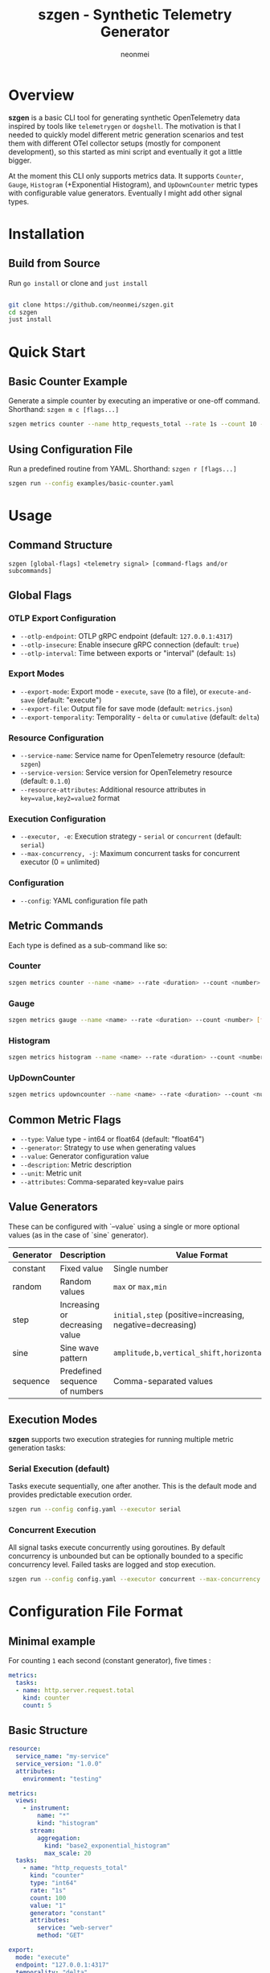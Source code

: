 #+TITLE: szgen - Synthetic Telemetry Generator
#+AUTHOR: neonmei

* Overview

[[./docs/sz.png]]

*szgen* is a basic CLI tool for generating synthetic OpenTelemetry data inspired by tools like ~telemetrygen~ or ~dogshell~. The motivation is that I needed to quickly model different metric generation scenarios and test them with different OTel collector setups (mostly for component development), so this started as mini script and eventually it got a little bigger.

At the moment this CLI only supports metrics data. It supports =Counter=, =Gauge=, =Histogram= (+Exponential Histogram), and =UpDownCounter= metric types with configurable value generators. Eventually I might add other signal types.

* Installation

** Build from Source

Run =go install= or clone and =just install=
#+begin_src bash

git clone https://github.com/neonmei/szgen.git
cd szgen
just install
#+end_src

* Quick Start

** Basic Counter Example

Generate a simple counter by executing an imperative or one-off command. Shorthand: =szgen m c [flags...]=

#+begin_src bash
szgen metrics counter --name http_requests_total --rate 1s --count 10 --value 1
#+end_src

** Using Configuration File

Run a predefined routine from YAML. Shorthand: =szgen r [flags...]=
#+begin_src bash
szgen run --config examples/basic-counter.yaml
#+end_src

* Usage

** Command Structure

#+begin_src
szgen [global-flags] <telemetry signal> [command-flags and/or subcommands]
#+end_src

** Global Flags

*** OTLP Export Configuration
- =--otlp-endpoint=: OTLP gRPC endpoint (default: ~127.0.0.1:4317~)
- =--otlp-insecure=: Enable insecure gRPC connection (default: ~true~)
- =--otlp-interval=: Time between exports or "interval" (default: ~1s~)

*** Export Modes
- =--export-mode=: Export mode - ~execute~, ~save~ (to a file), or ~execute-and-save~ (default: "execute")
- =--export-file=: Output file for save mode (default: ~metrics.json~)
- =--export-temporality=: Temporality - ~delta~ or ~cumulative~ (default: ~delta~)

*** Resource Configuration
- =--service-name=: Service name for OpenTelemetry resource (default: ~szgen~)
- =--service-version=: Service version for OpenTelemetry resource (default: ~0.1.0~)
- =--resource-attributes=: Additional resource attributes in ~key=value,key2=value2~ format

*** Execution Configuration
- =--executor, -e=: Execution strategy - ~serial~ or ~concurrent~ (default: ~serial~)
- =--max-concurrency, -j=: Maximum concurrent tasks for concurrent executor (0 = unlimited)

*** Configuration
- =--config=: YAML configuration file path

** Metric Commands

Each type is defined as a sub-command like so:

*** Counter
#+begin_src bash
szgen metrics counter --name <name> --rate <duration> --count <number> [flags]
#+end_src

*** Gauge
#+begin_src bash
szgen metrics gauge --name <name> --rate <duration> --count <number> [flags]
#+end_src

*** Histogram
#+begin_src bash
szgen metrics histogram --name <name> --rate <duration> --count <number> [flags]
#+end_src

*** UpDownCounter
#+begin_src bash
szgen metrics updowncounter --name <name> --rate <duration> --count <number> [flags]
#+end_src

** Common Metric Flags

- =--type=: Value type - int64 or float64 (default: "float64")
- =--generator=: Strategy to use when generating values
- =--value=: Generator configuration value
- =--description=: Metric description
- =--unit=: Metric unit
- =--attributes=: Comma-separated key=value pairs

** Value Generators

These can be configured with `--value` using a single or more optional values (as in the case of `sine` generator).


| Generator | Description                    | Value Format                                            | Example                        |
|-----------+--------------------------------+---------------------------------------------------------+--------------------------------|
| constant  | Fixed value                    | Single number                                           | =--value 42=                     |
| random    | Random values                  | ~max~ or ~max,min~                                          | =--value 100,1=                  |
| step      | Increasing or decreasing value | ~initial,step~ (positive=increasing, negative=decreasing) | =--value 10,2= or =--value 100,-5= |
| sine      | Sine wave pattern              | ~amplitude,b,vertical_shift,horizontal_shift~             | =--value 50,10,100,0=            |
| sequence  | Predefined sequence of numbers | Comma-separated values                                  | =--value 1,2,3,5,8=              |

** Execution Modes

*szgen* supports two execution strategies for running multiple metric generation tasks:

*** Serial Execution (default)
Tasks execute sequentially, one after another. This is the default mode and provides predictable execution order.

#+begin_src bash
szgen run --config config.yaml --executor serial
#+end_src

*** Concurrent Execution

All signal tasks execute concurrently using goroutines. By default concurrency is unbounded but can be optionally bounded to a specific concurrency level. Failed tasks are logged and stop execution.

#+begin_src bash
szgen run --config config.yaml --executor concurrent --max-concurrency 4
#+end_src

* Configuration File Format

** Minimal example

For counting =1= each second (constant generator), five times :

#+begin_src yaml
metrics:
  tasks:
  - name: http.server.request.total
    kind: counter
    count: 5
#+end_src

** Basic Structure

#+begin_src yaml
resource:
  service_name: "my-service"
  service_version: "1.0.0"
  attributes:
    environment: "testing"

metrics:
  views:
    - instrument:
        name: "*"
        kind: "histogram"
      stream:
        aggregation:
          kind: "base2_exponential_histogram"
          max_scale: 20
  tasks:
    - name: "http_requests_total"
      kind: "counter"
      type: "int64"
      rate: "1s"
      count: 100
      value: "1"
      generator: "constant"
      attributes:
        service: "web-server"
        method: "GET"

export:
  mode: "execute"
  endpoint: "127.0.0.1:4317"
  temporality: "delta"

executor:
  strategy: "concurrent"
  params:
    max_concurrency: 4
#+end_src


* Examples

The =examples/= directory contains various configuration examples:

- =basic-counter.yaml=: Simple counter metric
- =basic-gauge.yaml=: Gauge metric example
- =basic-histogram-views-demo.yaml=: Histogram with exponential buckets
- =basic-file-export.yaml=: File export example
- =basic-primes.yaml=: Sequence generator example (emits a gauge sequence of primes)
- =minimal-counter.yaml=: Minimal configuration example to show how much is optional in config files
- =system-monitoring.yaml=: System monitoring metrics
- =http-service-monitoring.yaml=: HTTP service metrics
- =database-monitoring.yaml=: Database performance metrics
- =messaging-monitoring.yaml=: Message queue metrics

